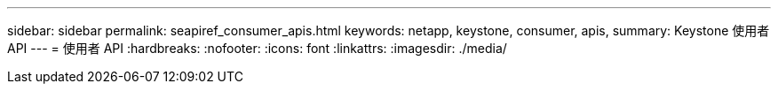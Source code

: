 ---
sidebar: sidebar 
permalink: seapiref_consumer_apis.html 
keywords: netapp, keystone, consumer, apis, 
summary: Keystone 使用者 API 
---
= 使用者 API
:hardbreaks:
:nofooter: 
:icons: font
:linkattrs: 
:imagesdir: ./media/


